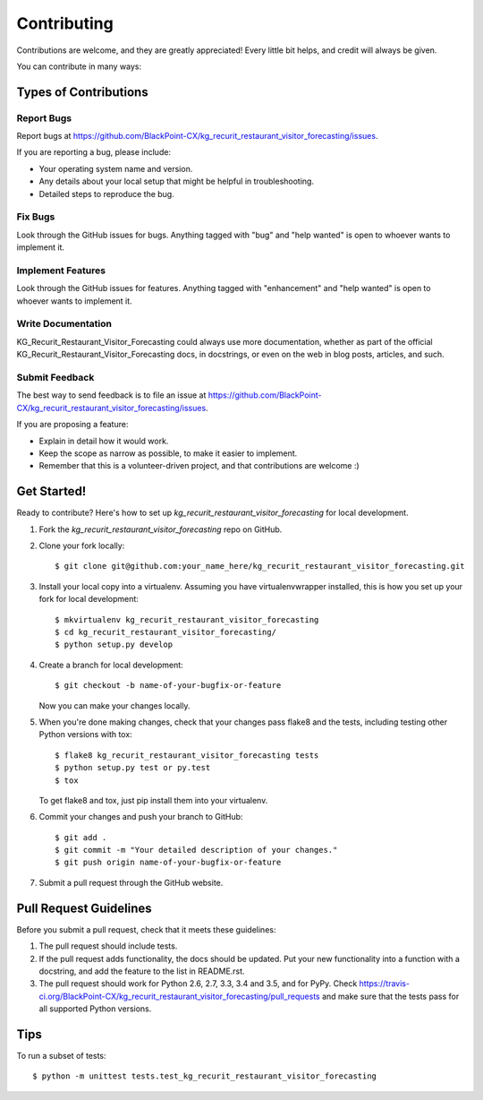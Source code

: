 .. highlight:: shell

============
Contributing
============

Contributions are welcome, and they are greatly appreciated! Every
little bit helps, and credit will always be given.

You can contribute in many ways:

Types of Contributions
----------------------

Report Bugs
~~~~~~~~~~~

Report bugs at https://github.com/BlackPoint-CX/kg_recurit_restaurant_visitor_forecasting/issues.

If you are reporting a bug, please include:

* Your operating system name and version.
* Any details about your local setup that might be helpful in troubleshooting.
* Detailed steps to reproduce the bug.

Fix Bugs
~~~~~~~~

Look through the GitHub issues for bugs. Anything tagged with "bug"
and "help wanted" is open to whoever wants to implement it.

Implement Features
~~~~~~~~~~~~~~~~~~

Look through the GitHub issues for features. Anything tagged with "enhancement"
and "help wanted" is open to whoever wants to implement it.

Write Documentation
~~~~~~~~~~~~~~~~~~~

KG_Recurit_Restaurant_Visitor_Forecasting could always use more documentation, whether as part of the
official KG_Recurit_Restaurant_Visitor_Forecasting docs, in docstrings, or even on the web in blog posts,
articles, and such.

Submit Feedback
~~~~~~~~~~~~~~~

The best way to send feedback is to file an issue at https://github.com/BlackPoint-CX/kg_recurit_restaurant_visitor_forecasting/issues.

If you are proposing a feature:

* Explain in detail how it would work.
* Keep the scope as narrow as possible, to make it easier to implement.
* Remember that this is a volunteer-driven project, and that contributions
  are welcome :)

Get Started!
------------

Ready to contribute? Here's how to set up `kg_recurit_restaurant_visitor_forecasting` for local development.

1. Fork the `kg_recurit_restaurant_visitor_forecasting` repo on GitHub.
2. Clone your fork locally::

    $ git clone git@github.com:your_name_here/kg_recurit_restaurant_visitor_forecasting.git

3. Install your local copy into a virtualenv. Assuming you have virtualenvwrapper installed, this is how you set up your fork for local development::

    $ mkvirtualenv kg_recurit_restaurant_visitor_forecasting
    $ cd kg_recurit_restaurant_visitor_forecasting/
    $ python setup.py develop

4. Create a branch for local development::

    $ git checkout -b name-of-your-bugfix-or-feature

   Now you can make your changes locally.

5. When you're done making changes, check that your changes pass flake8 and the tests, including testing other Python versions with tox::

    $ flake8 kg_recurit_restaurant_visitor_forecasting tests
    $ python setup.py test or py.test
    $ tox

   To get flake8 and tox, just pip install them into your virtualenv.

6. Commit your changes and push your branch to GitHub::

    $ git add .
    $ git commit -m "Your detailed description of your changes."
    $ git push origin name-of-your-bugfix-or-feature

7. Submit a pull request through the GitHub website.

Pull Request Guidelines
-----------------------

Before you submit a pull request, check that it meets these guidelines:

1. The pull request should include tests.
2. If the pull request adds functionality, the docs should be updated. Put
   your new functionality into a function with a docstring, and add the
   feature to the list in README.rst.
3. The pull request should work for Python 2.6, 2.7, 3.3, 3.4 and 3.5, and for PyPy. Check
   https://travis-ci.org/BlackPoint-CX/kg_recurit_restaurant_visitor_forecasting/pull_requests
   and make sure that the tests pass for all supported Python versions.

Tips
----

To run a subset of tests::


    $ python -m unittest tests.test_kg_recurit_restaurant_visitor_forecasting
